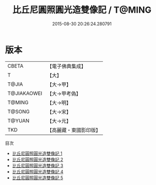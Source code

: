 #+TITLE: 比丘尼圓照圓光造雙像記 / T@MING

#+DATE: 2015-08-30 20:26:24.280791
* 版本
 |     CBETA|【電子佛典集成】|
 |         T|【大】     |
 |     T@JIA|【大→甲】   |
 |T@JIAKAOWEI|【大→甲考偽】 |
 |    T@MING|【大→明】   |
 |    T@SONG|【大→宋】   |
 |    T@YUAN|【大→元】   |
 |       TKD|【高麗藏・東國影印版】|
目次
 - [[file:KR6j0126_001.txt][比丘尼圓照圓光造雙像記 1]]
 - [[file:KR6j0126_002.txt][比丘尼圓照圓光造雙像記 2]]
 - [[file:KR6j0126_003.txt][比丘尼圓照圓光造雙像記 3]]
 - [[file:KR6j0126_004.txt][比丘尼圓照圓光造雙像記 4]]
 - [[file:KR6j0126_005.txt][比丘尼圓照圓光造雙像記 5]]
